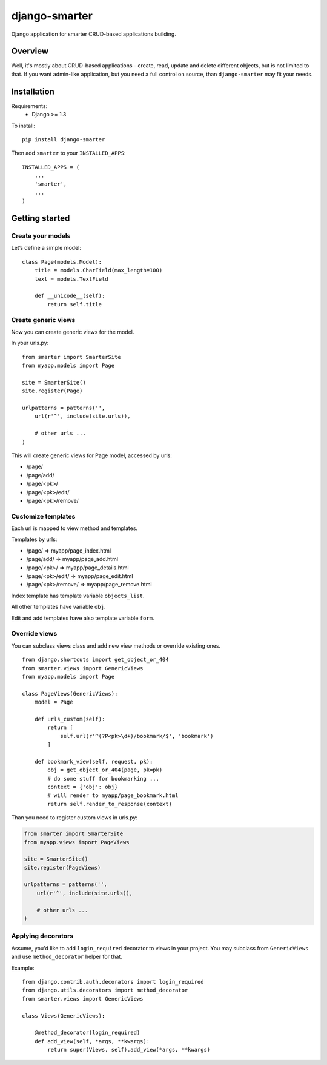 django-smarter
==============

Django application for smarter CRUD-based applications building.

Overview
--------

Well, it's mostly about CRUD-based applications - create, read, update and delete different objects, but is not limited to that. If you want admin-like application, but you need a full control on source, than ``django-smarter`` may fit your needs.

Installation
------------

Requirements:
    - Django >= 1.3

To install::
    
    pip install django-smarter

Then add ``smarter`` to your ``INSTALLED_APPS``::

    INSTALLED_APPS = (
        ...
        'smarter',
        ...
    )

Getting started
---------------

Create your models
~~~~~~~~~~~~~~~~~~

Let’s define a simple model:

::

    class Page(models.Model):
        title = models.CharField(max_length=100)
        text = models.TextField

        def __unicode__(self):
            return self.title

Create generic views
~~~~~~~~~~~~~~~~~~~~

Now you can create generic views for the model.

In your urls.py:

::

    from smarter import SmarterSite
    from myapp.models import Page

    site = SmarterSite()
    site.register(Page)

    urlpatterns = patterns('',
        url(r'^', include(site.urls)),

        # other urls ...
    )

This will create generic views for Page model, accessed by urls:

- /page/
- /page/add/
- /page/<pk>/
- /page/<pk>/edit/
- /page/<pk>/remove/

Customize templates
~~~~~~~~~~~~~~~~~~~

Each url is mapped to view method and templates.

Templates by urls:

- /page/ => myapp/page_index.html
- /page/add/ => myapp/page_add.html
- /page/<pk>/ => myapp/page_details.html
- /page/<pk>/edit/ => myapp/page_edit.html
- /page/<pk>/remove/ => myapp/page_remove.html

Index template has template variable ``objects_list``.

All other templates have variable ``obj``.

Edit and add templates have also template variable ``form``.

Override views
~~~~~~~~~~~~~~

You can subclass views class and add new view methods or override
existing ones.

::

    from django.shortcuts import get_object_or_404
    from smarter.views import GenericViews
    from myapp.models import Page

    class PageViews(GenericViews):
        model = Page

        def urls_custom(self):
            return [
                self.url(r'^(?P<pk>\d+)/bookmark/$', 'bookmark')
            ]

        def bookmark_view(self, request, pk):
            obj = get_object_or_404(page, pk=pk)
            # do some stuff for bookmarking ...
            context = {'obj': obj}
            # will render to myapp/page_bookmark.html
            return self.render_to_response(context)

Than you need to register custom views in urls.py:

.. code-block:: python

    from smarter import SmarterSite
    from myapp.views import PageViews

    site = SmarterSite()
    site.register(PageViews)

    urlpatterns = patterns('',
        url(r'^', include(site.urls)),

        # other urls ...
    )

Applying decorators
~~~~~~~~~~~~~~~~~~~

Assume, you'd like to add ``login_required`` decorator to views in your project. You may subclass from ``GenericViews`` and use ``method_decorator`` helper for that.

Example::

    from django.contrib.auth.decorators import login_required
    from django.utils.decorators import method_decorator
    from smarter.views import GenericViews

    class Views(GenericViews):

        @method_decorator(login_required)
        def add_view(self, *args, **kwargs):
            return super(Views, self).add_view(*args, **kwargs)
